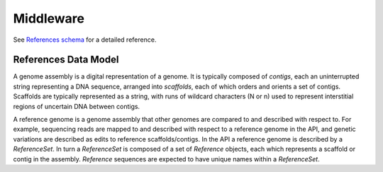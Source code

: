 .. _middleware:


Middleware
!!!!!!!!!!

See `References schema <../schemas/references.proto.html>`_ for a detailed reference.


References Data Model
@@@@@@@@@@@@@@@@@@@@@

A genome assembly is a digital representation of a genome. It is
typically composed of *contigs*, each an uninterrupted string
representing a DNA sequence, arranged into *scaffolds*, each of which
orders and orients a set of contigs. Scaffolds are typically
represented as a string, with runs of wildcard characters (N or n)
used to represent interstitial regions of uncertain DNA between
contigs.

A reference genome is a genome assembly that other genomes are
compared to and described with respect to.  For example, sequencing
reads are mapped to and described with respect to a reference genome
in the API, and genetic variations are described as edits to reference
scaffolds/contigs.  In the API a reference genome is described by a
*ReferenceSet*. In turn a *ReferenceSet* is composed of a set of
*Reference* objects, each which represents a scaffold or contig in the
assembly. *Reference* sequences are expected to have unique names within 
a *ReferenceSet*.